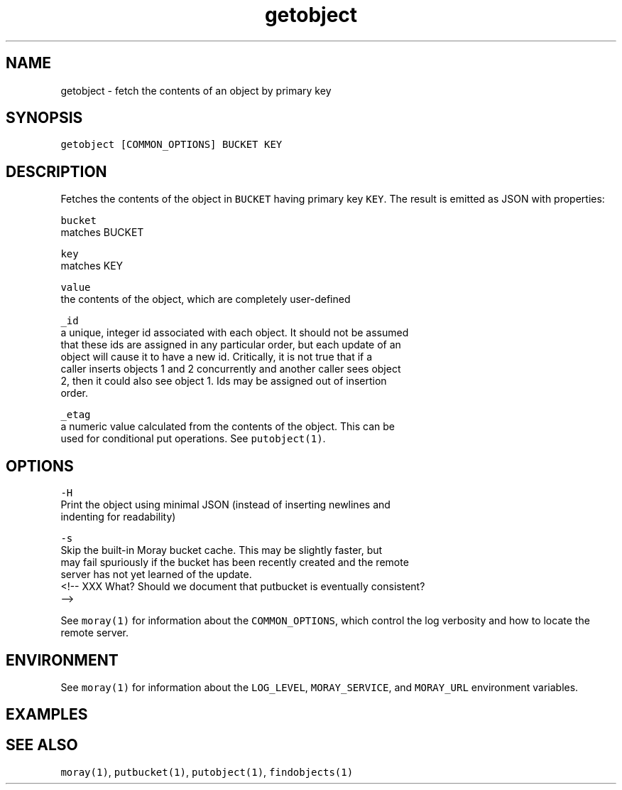 .TH getobject 1 "December 2016" Moray "Moray Client Tools"
.SH NAME
.PP
getobject \- fetch the contents of an object by primary key
.SH SYNOPSIS
.PP
\fB\fCgetobject [COMMON_OPTIONS] BUCKET KEY\fR
.SH DESCRIPTION
.PP
Fetches the contents of the object in \fB\fCBUCKET\fR having primary key \fB\fCKEY\fR\&.  The
result is emitted as JSON with properties:
.PP
\fB\fCbucket\fR
    matches BUCKET
.PP
\fB\fCkey\fR
    matches KEY
.PP
\fB\fCvalue\fR
    the contents of the object, which are completely user\-defined
.PP
\fB\fC_id\fR
    a unique, integer id associated with each object.  It should not be assumed
    that these ids are assigned in any particular order, but each update of an
    object will cause it to have a new id.  Critically, it is not true that if a
    caller inserts objects 1 and 2 concurrently and another caller sees object
    2, then it could also see object 1.  Ids may be assigned out of insertion
    order.
.PP
\fB\fC_etag\fR
    a numeric value calculated from the contents of the object.  This can be
    used for conditional put operations.  See \fB\fCputobject(1)\fR\&.
.SH OPTIONS
.PP
\fB\fC\-H\fR
    Print the object using minimal JSON (instead of inserting newlines and
    indenting for readability)
.PP
\fB\fC\-s\fR
    Skip the built\-in Moray bucket cache.  This may be slightly faster, but 
    may fail spuriously if the bucket has been recently created and the remote
    server has not yet learned of the update.
    <!\-\- XXX What? Should we document that putbucket is eventually consistent?
    \-\->
.PP
See \fB\fCmoray(1)\fR for information about the \fB\fCCOMMON_OPTIONS\fR, which control
the log verbosity and how to locate the remote server.
.SH ENVIRONMENT
.PP
See \fB\fCmoray(1)\fR for information about the \fB\fCLOG_LEVEL\fR, \fB\fCMORAY_SERVICE\fR, and
\fB\fCMORAY_URL\fR environment variables.
.SH EXAMPLES
.SH SEE ALSO
.PP
\fB\fCmoray(1)\fR, \fB\fCputbucket(1)\fR, \fB\fCputobject(1)\fR, \fB\fCfindobjects(1)\fR
